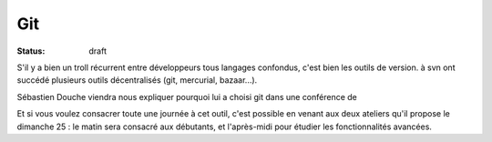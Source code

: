 ===
Git
===

:status: draft

S'il y a bien un troll récurrent entre développeurs tous langages confondus, c'est bien les outils de version. à svn ont succédé plusieurs outils décentralisés (git, mercurial, bazaar...). 

Sébastien Douche viendra nous expliquer pourquoi lui a choisi git dans une conférence de 

Et si vous voulez consacrer toute une journée à cet outil, c'est possible en venant aux deux ateliers qu'il propose le dimanche 25 : le matin sera consacré aux débutants, et l'après-midi pour étudier les fonctionnalités avancées.

